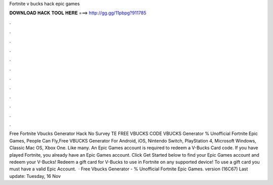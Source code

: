 Fortnite v bucks hack epic games

𝐃𝐎𝐖𝐍𝐋𝐎𝐀𝐃 𝐇𝐀𝐂𝐊 𝐓𝐎𝐎𝐋 𝐇𝐄𝐑𝐄 ===> http://gg.gg/11pbpg?911785

.

.

.

.

.

.

.

.

.

.

.

.

Free Fortnite Vbucks Generator Hack No Survey TE FREE VBUCKS CODE  VBUCKS Generator % Unofficial Fortnite Epic Games, People Can Fly,Free VBUCKS Generator For Android, iOS, Nintendo Switch, PlayStation 4, Microsoft Windows, Classic Mac OS, Xbox One. Like many. An Epic Games account is required to redeem a V-Bucks Card code. If you have played Fortnite, you already have an Epic Games account. Click Get Started below to find your Epic Games account and redeem your V-Bucks! Redeem a gift card for V-Bucks to use in Fortnite on any supported device! To use a gift card you must have a valid Epic Account.  · Free Vbucks Generator - % Unofficial Fortnite Epic Games. version (16C67) Last update: Tuesday, 16 Nov 